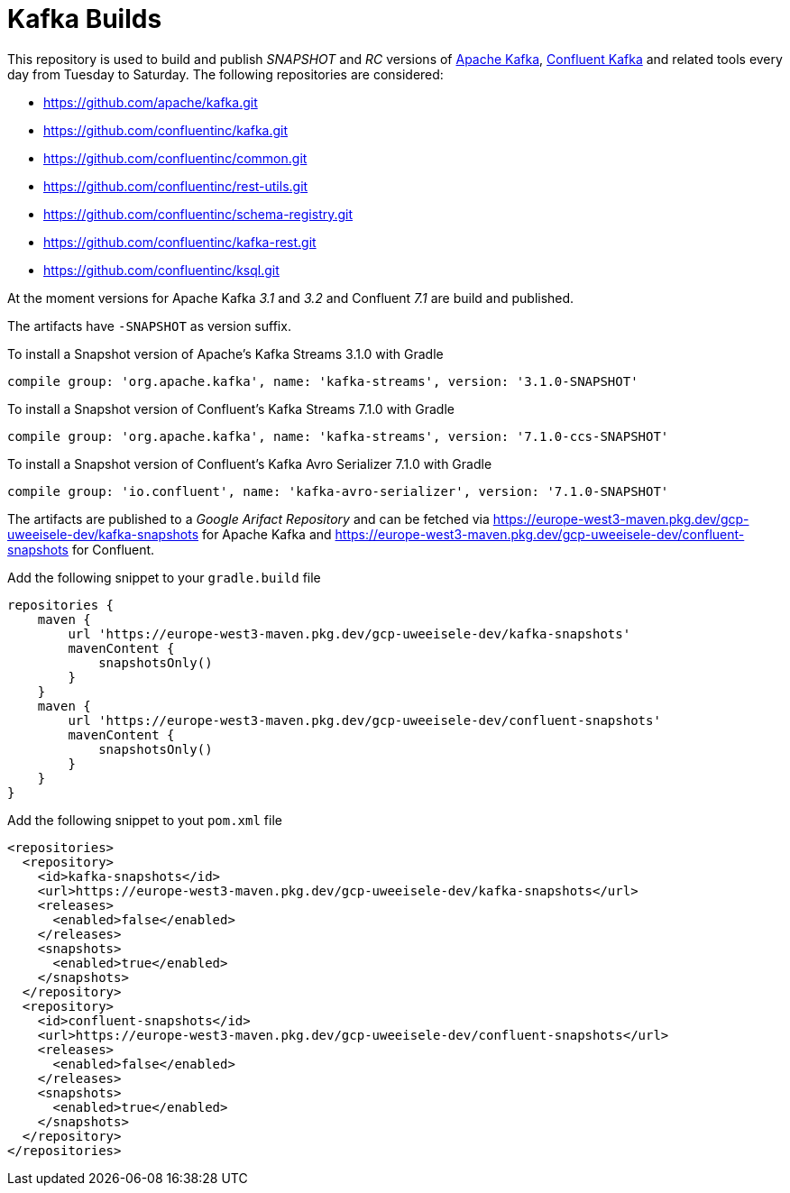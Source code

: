 = Kafka Builds

This repository is used to build and publish _SNAPSHOT_ and _RC_ versions of link:https://github.com/apache/kafka.git[Apache Kafka], link:https://github.com/confluentinc/kafka.git[Confluent Kafka] and related tools every day from Tuesday to Saturday.
The following repositories are considered: 
 
 * link:https://github.com/apache/kafka.git[]
 * link:https://github.com/confluentinc/kafka.git[]
 * link:https://github.com/confluentinc/common.git[]
 * link:https://github.com/confluentinc/rest-utils.git[]
 * link:https://github.com/confluentinc/schema-registry.git[]
 * link:https://github.com/confluentinc/kafka-rest.git[]
 * link:https://github.com/confluentinc/ksql.git[]

At the moment versions for Apache Kafka _3.1_ and _3.2_ and Confluent _7.1_ are build and published.

The artifacts have `-SNAPSHOT` as version suffix.

.To install a Snapshot version of Apache's Kafka Streams 3.1.0 with Gradle
[source,groovy]
----
compile group: 'org.apache.kafka', name: 'kafka-streams', version: '3.1.0-SNAPSHOT'
----

.To install a Snapshot version of Confluent's Kafka Streams 7.1.0 with Gradle
[source,groovy]
----
compile group: 'org.apache.kafka', name: 'kafka-streams', version: '7.1.0-ccs-SNAPSHOT'
----

.To install a Snapshot version of Confluent's Kafka Avro Serializer 7.1.0 with Gradle
[source,groovy]
----
compile group: 'io.confluent', name: 'kafka-avro-serializer', version: '7.1.0-SNAPSHOT'
----

The artifacts are published to a _Google Arifact Repository_ and can be fetched via https://europe-west3-maven.pkg.dev/gcp-uweeisele-dev/kafka-snapshots for Apache Kafka and https://europe-west3-maven.pkg.dev/gcp-uweeisele-dev/confluent-snapshots for Confluent.


.Add the following snippet to your `gradle.build` file
[source,java]
----
repositories {
    maven {
        url 'https://europe-west3-maven.pkg.dev/gcp-uweeisele-dev/kafka-snapshots'
        mavenContent {
            snapshotsOnly()
        }
    }
    maven {
        url 'https://europe-west3-maven.pkg.dev/gcp-uweeisele-dev/confluent-snapshots'
        mavenContent {
            snapshotsOnly()
        }
    }
}
----

.Add the following snippet to yout `pom.xml` file
[source,xml]
----
<repositories>
  <repository>
    <id>kafka-snapshots</id>
    <url>https://europe-west3-maven.pkg.dev/gcp-uweeisele-dev/kafka-snapshots</url>
    <releases>
      <enabled>false</enabled>
    </releases>
    <snapshots>
      <enabled>true</enabled>
    </snapshots>
  </repository>
  <repository>
    <id>confluent-snapshots</id>
    <url>https://europe-west3-maven.pkg.dev/gcp-uweeisele-dev/confluent-snapshots</url>
    <releases>
      <enabled>false</enabled>
    </releases>
    <snapshots>
      <enabled>true</enabled>
    </snapshots>
  </repository>
</repositories>
----
